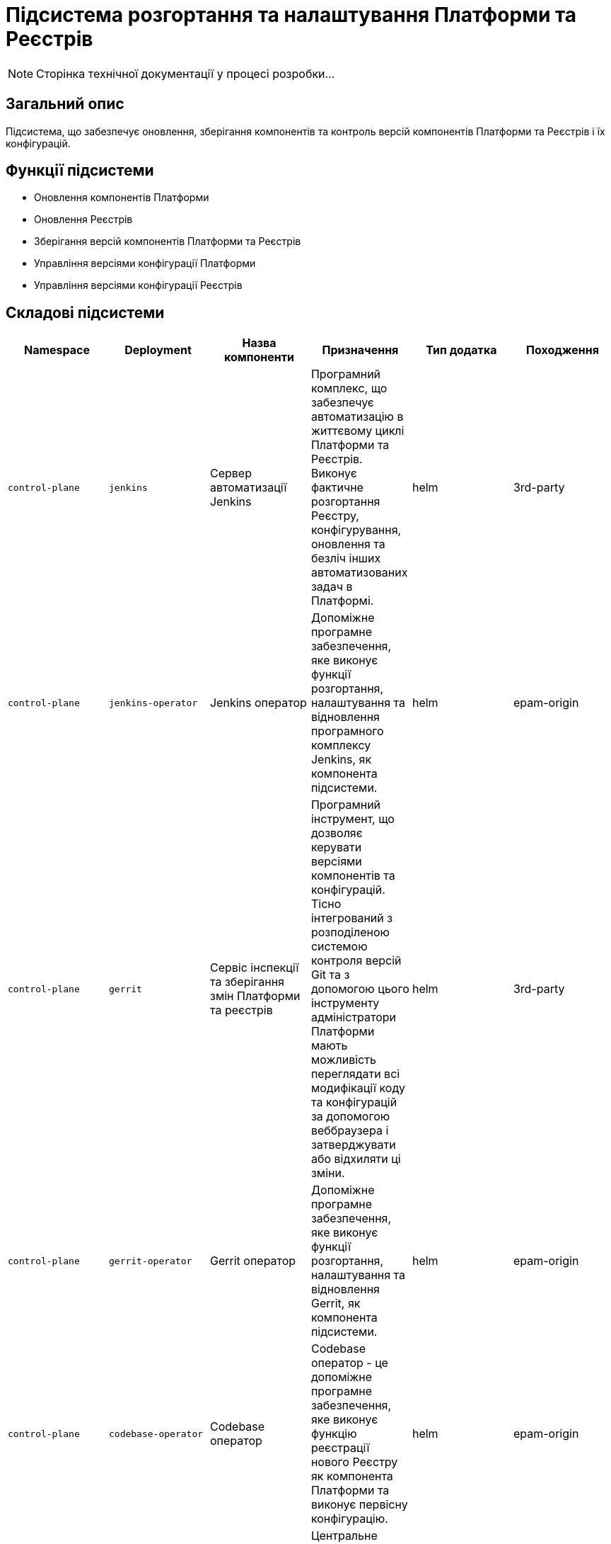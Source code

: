 = Підсистема розгортання та налаштування Платформи та Реєстрів

[NOTE]
--
Сторінка технічної документації у процесі розробки...
--

== Загальний опис

Підсистема, що забезпечує оновлення, зберігання компонентів та контроль версій компонентів Платформи та Реєстрів і їх конфігурацій.

== Функції підсистеми

* Оновлення компонентів Платформи
* Оновлення Реєстрів
* Зберігання версій компонентів Платформи та Реєстрів
* Управління версіями конфігурації Платформи
* Управління версіями конфігурації Реєстрів

== Складові підсистеми

|===
|Namespace|Deployment|Назва компоненти|Призначення|Тип додатка|Походження

|`control-plane`
|`jenkins`
|Сервер автоматизації Jenkins
|Програмний комплекс, що забезпечує автоматизацію в життєвому циклі Платформи та Реєстрів. Виконує фактичне розгортання Реєстру,
конфігурування, оновлення та безліч інших автоматизованих задач в Платформі.
|helm
|3rd-party

|`control-plane`
|`jenkins-operator`
|Jenkins оператор
|Допоміжне програмне забезпечення, яке виконує функції розгортання, налаштування та відновлення програмного комплексу Jenkins, як
компонента підсистеми.
|helm
|epam-origin

|`control-plane`
|`gerrit`
|Сервіс інспекції та зберігання змін Платформи та реєстрів
|Програмний інструмент, що дозволяє керувати версіями компонентів та конфігурацій. Тісно інтегрований з розподіленою
системою контроля версій Git та з допомогою цього інструменту адміністратори Платформи мають можливість переглядати всі
модифікації коду та конфігурацій за допомогою веббраузера і затверджувати або відхиляти ці зміни.
|helm
|3rd-party

|`control-plane`
|`gerrit-operator`
|Gerrit оператор
|Допоміжне програмне забезпечення, яке виконує функції розгортання, налаштування та відновлення Gerrit, як
компонента підсистеми.
|helm
|epam-origin

|`control-plane`
|`codebase-operator`
|Codebase оператор
|Codebase оператор - це допоміжне програмне забезпечення, яке виконує функцію реєстрації нового Реєстру як компонента
Платформи та виконує первісну конфігурацію.
|helm
|epam-origin

|`control-plane-nexus`
|`nexus`
|Nexus Repository Manager
|Центральне сховище артефактів, компонентів та їх залежностей з яких складається кожна окрема підсистема та Платформа в цілому.
Збереження артефактів платформи
|helm
|3rd-party

|`control-plane-nexus`
|`nexus-operator`
|Nexus оператор
|Допоміжне програмне забезпечення, яке виконує функції розгортання, налаштування та відновлення Nexus Repository Manager, як
компонента підсистеми.
|helm
|epam-origin
|===